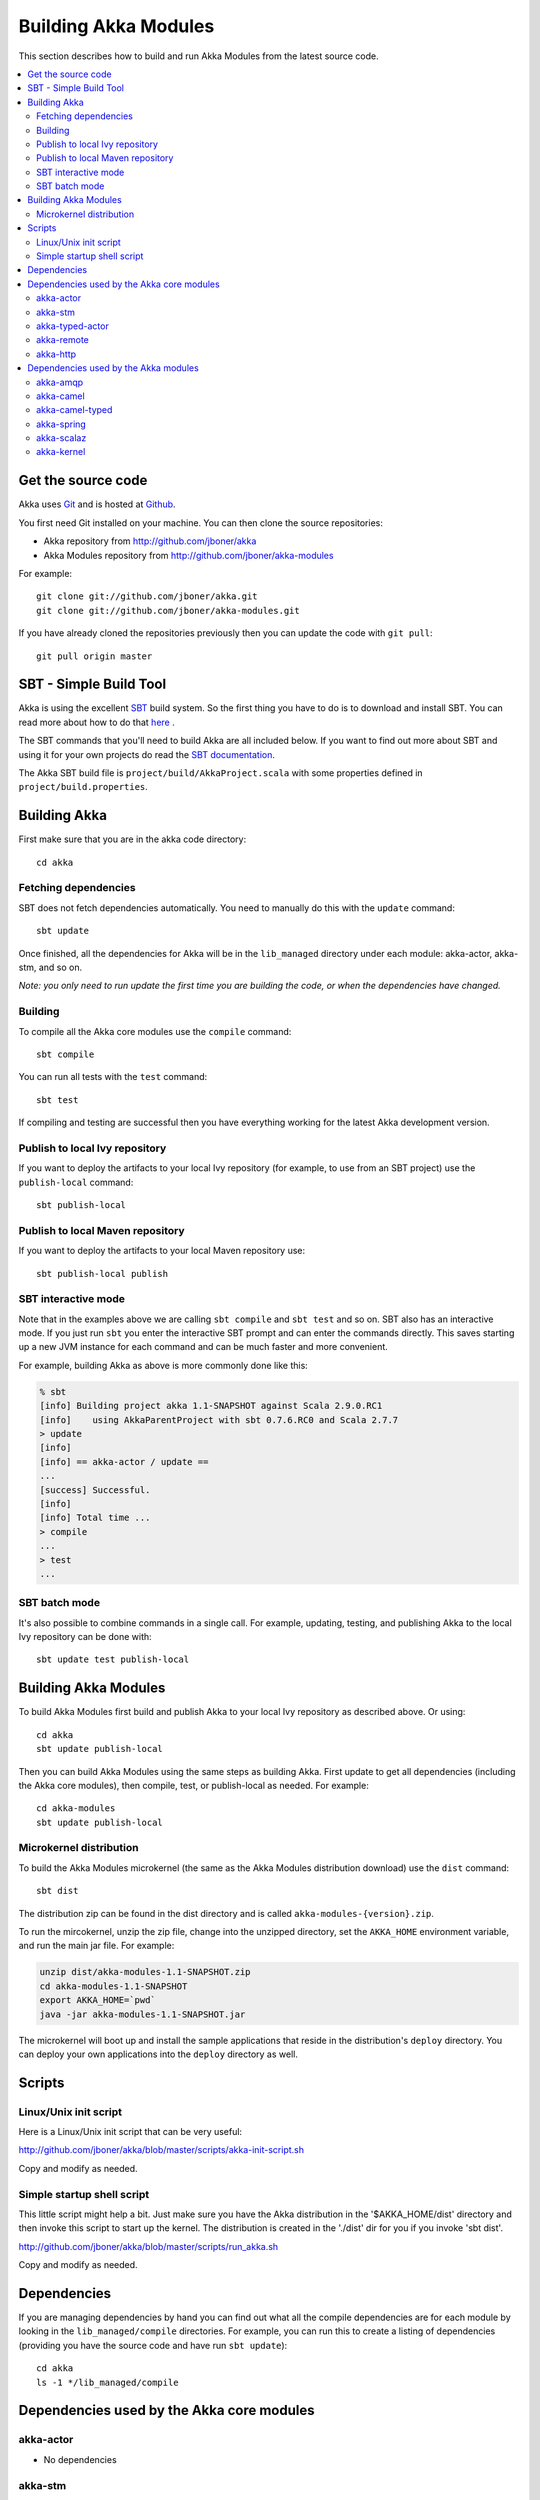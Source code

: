 
.. _building-akka-modules:

#######################
 Building Akka Modules
#######################

This section describes how to build and run Akka Modules from the latest source code.

.. contents:: :local:


Get the source code
===================

Akka uses `Git <http://git-scm.com>`_ and is hosted at `Github
<http://github.com>`_.

You first need Git installed on your machine. You can then clone the source
repositories:

- Akka repository from `<http://github.com/jboner/akka>`_
- Akka Modules repository from `<http://github.com/jboner/akka-modules>`_

For example::

   git clone git://github.com/jboner/akka.git
   git clone git://github.com/jboner/akka-modules.git

If you have already cloned the repositories previously then you can update the
code with ``git pull``::

   git pull origin master


SBT - Simple Build Tool
=======================

Akka is using the excellent `SBT <http://code.google.com/p/simple-build-tool>`_
build system. So the first thing you have to do is to download and install
SBT. You can read more about how to do that `here
<http://code.google.com/p/simple-build-tool/wiki/Setup>`_ .

The SBT commands that you'll need to build Akka are all included below. If you
want to find out more about SBT and using it for your own projects do read the
`SBT documentation
<http://code.google.com/p/simple-build-tool/wiki/RunningSbt>`_.

The Akka SBT build file is ``project/build/AkkaProject.scala`` with some
properties defined in ``project/build.properties``.


Building Akka
=============

First make sure that you are in the akka code directory::

   cd akka


Fetching dependencies
---------------------

SBT does not fetch dependencies automatically. You need to manually do this with
the ``update`` command::

   sbt update

Once finished, all the dependencies for Akka will be in the ``lib_managed``
directory under each module: akka-actor, akka-stm, and so on.

*Note: you only need to run update the first time you are building the code,
or when the dependencies have changed.*


Building
--------

To compile all the Akka core modules use the ``compile`` command::

   sbt compile

You can run all tests with the ``test`` command::

   sbt test

If compiling and testing are successful then you have everything working for the
latest Akka development version.


Publish to local Ivy repository
-------------------------------

If you want to deploy the artifacts to your local Ivy repository (for example,
to use from an SBT project) use the ``publish-local`` command::

   sbt publish-local


Publish to local Maven repository
---------------------------------

If you want to deploy the artifacts to your local Maven repository use::

   sbt publish-local publish


SBT interactive mode
--------------------

Note that in the examples above we are calling ``sbt compile`` and ``sbt test``
and so on. SBT also has an interactive mode. If you just run ``sbt`` you enter
the interactive SBT prompt and can enter the commands directly. This saves
starting up a new JVM instance for each command and can be much faster and more
convenient.

For example, building Akka as above is more commonly done like this:

.. code-block:: none

   % sbt
   [info] Building project akka 1.1-SNAPSHOT against Scala 2.9.0.RC1
   [info]    using AkkaParentProject with sbt 0.7.6.RC0 and Scala 2.7.7
   > update
   [info]
   [info] == akka-actor / update ==
   ...
   [success] Successful.
   [info]
   [info] Total time ...
   > compile
   ...
   > test
   ...


SBT batch mode
--------------

It's also possible to combine commands in a single call. For example, updating,
testing, and publishing Akka to the local Ivy repository can be done with::

   sbt update test publish-local


Building Akka Modules
=====================

To build Akka Modules first build and publish Akka to your local Ivy repository
as described above. Or using::

   cd akka
   sbt update publish-local

Then you can build Akka Modules using the same steps as building Akka. First
update to get all dependencies (including the Akka core modules), then compile,
test, or publish-local as needed. For example::

   cd akka-modules
   sbt update publish-local


Microkernel distribution
------------------------

To build the Akka Modules microkernel (the same as the Akka Modules distribution
download) use the ``dist`` command::

   sbt dist

The distribution zip can be found in the dist directory and is called
``akka-modules-{version}.zip``.

To run the mircokernel, unzip the zip file, change into the unzipped directory,
set the ``AKKA_HOME`` environment variable, and run the main jar file. For
example:

.. code-block:: none

   unzip dist/akka-modules-1.1-SNAPSHOT.zip
   cd akka-modules-1.1-SNAPSHOT
   export AKKA_HOME=`pwd`
   java -jar akka-modules-1.1-SNAPSHOT.jar

The microkernel will boot up and install the sample applications that reside in
the distribution's ``deploy`` directory. You can deploy your own applications
into the ``deploy`` directory as well.


Scripts
=======

Linux/Unix init script
----------------------

Here is a Linux/Unix init script that can be very useful:

http://github.com/jboner/akka/blob/master/scripts/akka-init-script.sh

Copy and modify as needed.


Simple startup shell script
---------------------------

This little script might help a bit. Just make sure you have the Akka
distribution in the '$AKKA_HOME/dist' directory and then invoke this script to
start up the kernel. The distribution is created in the './dist' dir for you if
you invoke 'sbt dist'.

http://github.com/jboner/akka/blob/master/scripts/run_akka.sh

Copy and modify as needed.


Dependencies
============

If you are managing dependencies by hand you can find out what all the compile
dependencies are for each module by looking in the ``lib_managed/compile``
directories. For example, you can run this to create a listing of dependencies
(providing you have the source code and have run ``sbt update``)::

   cd akka
   ls -1 */lib_managed/compile


Dependencies used by the Akka core modules
==========================================

akka-actor
----------

* No dependencies

akka-stm
--------

* Depends on akka-actor
* multiverse-alpha-0.6.2.jar

akka-typed-actor
----------------

* Depends on akka-stm
* aopalliance-1.0.jar
* aspectwerkz-2.2.3.jar
* guice-all-2.0.jar

akka-remote
-----------

* Depends on akka-typed-actor
* commons-codec-1.4.jar
* commons-io-2.0.1.jar
* dispatch-json_2.8.1-0.7.8.jar
* guice-all-2.0.jar
* h2-lzf-1.0.jar
* jackson-core-asl-1.7.1.jar
* jackson-mapper-asl-1.7.1.jar
* junit-4.8.1.jar
* netty-3.2.3.Final.jar
* objenesis-1.2.jar
* protobuf-java-2.3.0.jar
* sjson_2.8.1-0.9.1.jar

akka-http
---------

* Depends on akka-remote
* jsr250-api-1.0.jar
* jsr311-api-1.1.jar


Dependencies used by the Akka modules
=====================================

akka-amqp
---------

* Depends on akka-remote
* commons-cli-1.1.jar
* amqp-client-1.8.1.jar

akka-camel
----------

* Depends on akka-actor
* camel-core-2.5.0.jar
* commons-logging-api-1.1.jar
* commons-management-1.0.jar

akka-camel-typed
----------------

* Depends on akka-typed-actor
* camel-core-2.5.0.jar
* commons-logging-api-1.1.jar
* commons-management-1.0.jar

akka-spring
-----------

* Depends on akka-camel
* akka-camel-typed
* commons-logging-1.1.1.jar
* spring-aop-3.0.4.RELEASE.jar
* spring-asm-3.0.4.RELEASE.jar
* spring-beans-3.0.4.RELEASE.jar
* spring-context-3.0.4.RELEASE.jar
* spring-core-3.0.4.RELEASE.jar
* spring-expression-3.0.4.RELEASE.jar

akka-scalaz
-----------

* Depends on akka-actor
* hawtdispatch-1.1.jar
* hawtdispatch-scala-1.1.jar
* scalaz-core_2.8.1-6.0-SNAPSHOT.jar

akka-kernel
-----------

* Depends on akka-http, akka-amqp, and akka-spring
* activation-1.1.jar
* asm-3.1.jar
* jaxb-api-2.1.jar
* jaxb-impl-2.1.12.jar
* jersey-core-1.3.jar
* jersey-json-1.3.jar
* jersey-scala-1.3.jar
* jersey-server-1.3.jar
* jettison-1.1.jar
* jetty-continuation-7.1.6.v20100715.jar
* jetty-http-7.1.6.v20100715.jar
* jetty-io-7.1.6.v20100715.jar
* jetty-security-7.1.6.v20100715.jar
* jetty-server-7.1.6.v20100715.jar
* jetty-servlet-7.1.6.v20100715.jar
* jetty-util-7.1.6.v20100715.jar
* jetty-xml-7.1.6.v20100715.jar
* servlet-api-2.5.jar
* stax-api-1.0.1.jar
